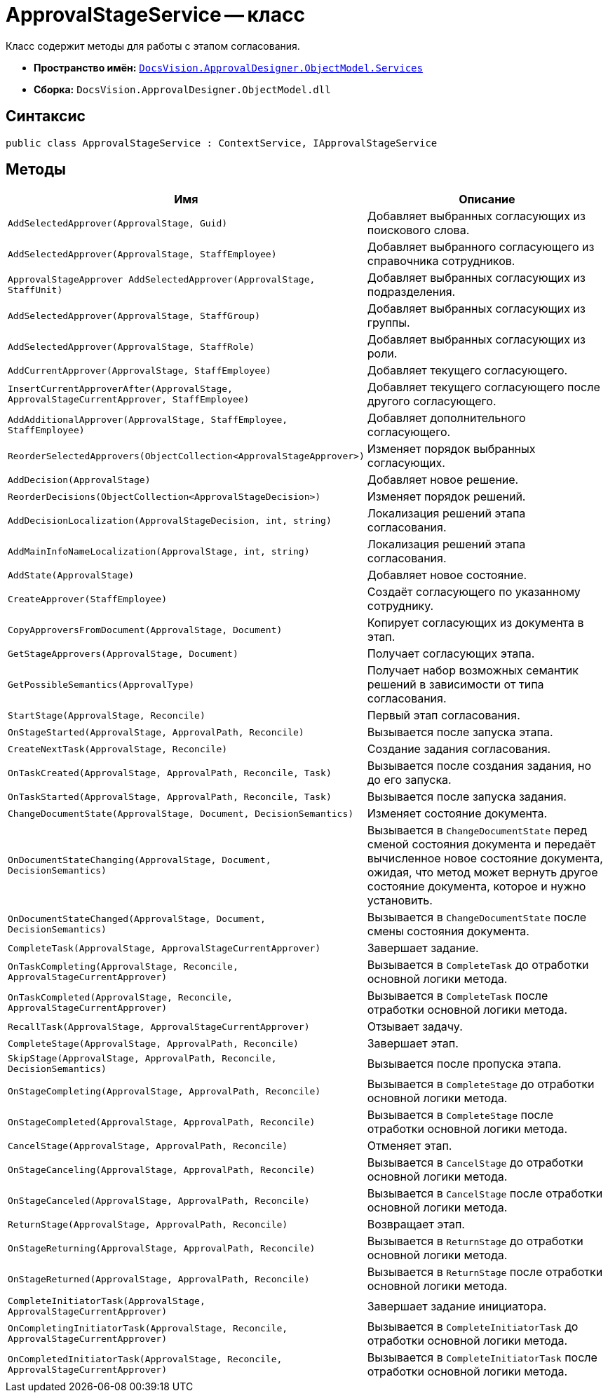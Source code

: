 = ApprovalStageService -- класс

Класс содержит методы для работы с этапом согласования.

* *Пространство имён:* `xref:ObjectModel/Services/Services_NS.adoc[DocsVision.ApprovalDesigner.ObjectModel.Services]`
* *Сборка:* `DocsVision.ApprovalDesigner.ObjectModel.dll`

== Синтаксис

[source,csharp]
----
public class ApprovalStageService : ContextService, IApprovalStageService
----

== Методы

[cols="34,66",options="header"]
|===
|Имя |Описание

|`AddSelectedApprover(ApprovalStage, Guid)`

|Добавляет выбранных согласующих из поискового слова.

|`AddSelectedApprover(ApprovalStage, StaffEmployee)`

|Добавляет выбранного согласующего из справочника сотрудников.

|`ApprovalStageApprover AddSelectedApprover(ApprovalStage, StaffUnit)`

|Добавляет выбранных согласующих из подразделения.

|`AddSelectedApprover(ApprovalStage, StaffGroup)`

|Добавляет выбранных согласующих из группы.

|`AddSelectedApprover(ApprovalStage, StaffRole)`

|Добавляет выбранных согласующих из роли.

|`AddCurrentApprover(ApprovalStage, StaffEmployee)`

|Добавляет текущего согласующего.

|`InsertCurrentApproverAfter(ApprovalStage, ApprovalStageCurrentApprover, StaffEmployee)`

|Добавляет текущего согласующего после другого согласующего.

|`AddAdditionalApprover(ApprovalStage, StaffEmployee, StaffEmployee)`

|Добавляет дополнительного согласующего.

|`ReorderSelectedApprovers(ObjectCollection<ApprovalStageApprover>)`

|Изменяет порядок выбранных согласующих.

|`AddDecision(ApprovalStage)`

|Добавляет новое решение.

|`ReorderDecisions(ObjectCollection<ApprovalStageDecision>)`

|Изменяет порядок решений.

|`AddDecisionLocalization(ApprovalStageDecision, int, string)`

|Локализация решений этапа согласования.

|`AddMainInfoNameLocalization(ApprovalStage, int, string)`

|Локализация решений этапа согласования.

|`AddState(ApprovalStage)`

|Добавляет новое состояние.

|`CreateApprover(StaffEmployee)`

|Создаёт согласующего по указанному сотруднику.

|`CopyApproversFromDocument(ApprovalStage, Document)`

|Копирует согласующих из документа в этап.

|`GetStageApprovers(ApprovalStage, Document)`

|Получает согласующих этапа.

|`GetPossibleSemantics(ApprovalType)`

|Получает набор возможных семантик решений в зависимости от типа согласования.

|`StartStage(ApprovalStage, Reconcile)`

|Первый этап согласования.

|`OnStageStarted(ApprovalStage, ApprovalPath, Reconcile)`

|Вызывается после запуска этапа.

|`CreateNextTask(ApprovalStage, Reconcile)`

|Создание задания согласования.

|`OnTaskCreated(ApprovalStage, ApprovalPath, Reconcile, Task)`

|Вызывается после создания задания, но до его запуска.

|`OnTaskStarted(ApprovalStage, ApprovalPath, Reconcile, Task)`

|Вызывается после запуска задания.

|`ChangeDocumentState(ApprovalStage, Document, DecisionSemantics)`

|Изменяет состояние документа.

|`OnDocumentStateChanging(ApprovalStage, Document, DecisionSemantics)`

|Вызывается в `ChangeDocumentState` перед сменой состояния документа и передаёт вычисленное новое состояние документа, ожидая, что метод может вернуть другое состояние документа, которое и нужно установить.

|`OnDocumentStateChanged(ApprovalStage, Document, DecisionSemantics)`

|Вызывается в `ChangeDocumentState` после смены состояния документа.

|`CompleteTask(ApprovalStage, ApprovalStageCurrentApprover)`

|Завершает задание.

|`OnTaskCompleting(ApprovalStage, Reconcile, ApprovalStageCurrentApprover)`

|Вызывается в `CompleteTask` до отработки основной логики метода.

|`OnTaskCompleted(ApprovalStage, Reconcile, ApprovalStageCurrentApprover)`

|Вызывается в `CompleteTask` после отработки основной логики метода.

|`RecallTask(ApprovalStage, ApprovalStageCurrentApprover)`

|Отзывает задачу.

|`CompleteStage(ApprovalStage, ApprovalPath, Reconcile)`

|Завершает этап.

|`SkipStage(ApprovalStage, ApprovalPath, Reconcile, DecisionSemantics)`

|Вызывается после пропуска этапа.

|`OnStageCompleting(ApprovalStage, ApprovalPath, Reconcile)`

|Вызывается в `CompleteStage` до отработки основной логики метода.

|`OnStageCompleted(ApprovalStage, ApprovalPath, Reconcile)`

|Вызывается в `CompleteStage` после отработки основной логики метода.

|`CancelStage(ApprovalStage, ApprovalPath, Reconcile)`

|Отменяет этап.

|`OnStageCanceling(ApprovalStage, ApprovalPath, Reconcile)`

|Вызывается в `CancelStage` до отработки основной логики метода.

|`OnStageCanceled(ApprovalStage, ApprovalPath, Reconcile)`

|Вызывается в `CancelStage` после отработки основной логики метода.

|`ReturnStage(ApprovalStage, ApprovalPath, Reconcile)`

|Возвращает этап.

|`OnStageReturning(ApprovalStage, ApprovalPath, Reconcile)`

|Вызывается в `ReturnStage` до отработки основной логики метода.

|`OnStageReturned(ApprovalStage, ApprovalPath, Reconcile)`

|Вызывается в `ReturnStage` после отработки основной логики метода.

|`CompleteInitiatorTask(ApprovalStage, ApprovalStageCurrentApprover)`

|Завершает задание инициатора.

|`OnCompletingInitiatorTask(ApprovalStage, Reconcile, ApprovalStageCurrentApprover)`

|Вызывается в `CompleteInitiatorTask` до отработки основной логики метода.

|`OnCompletedInitiatorTask(ApprovalStage, Reconcile, ApprovalStageCurrentApprover)`

|Вызывается в `CompleteInitiatorTask` после отработки основной логики метода.
|===
